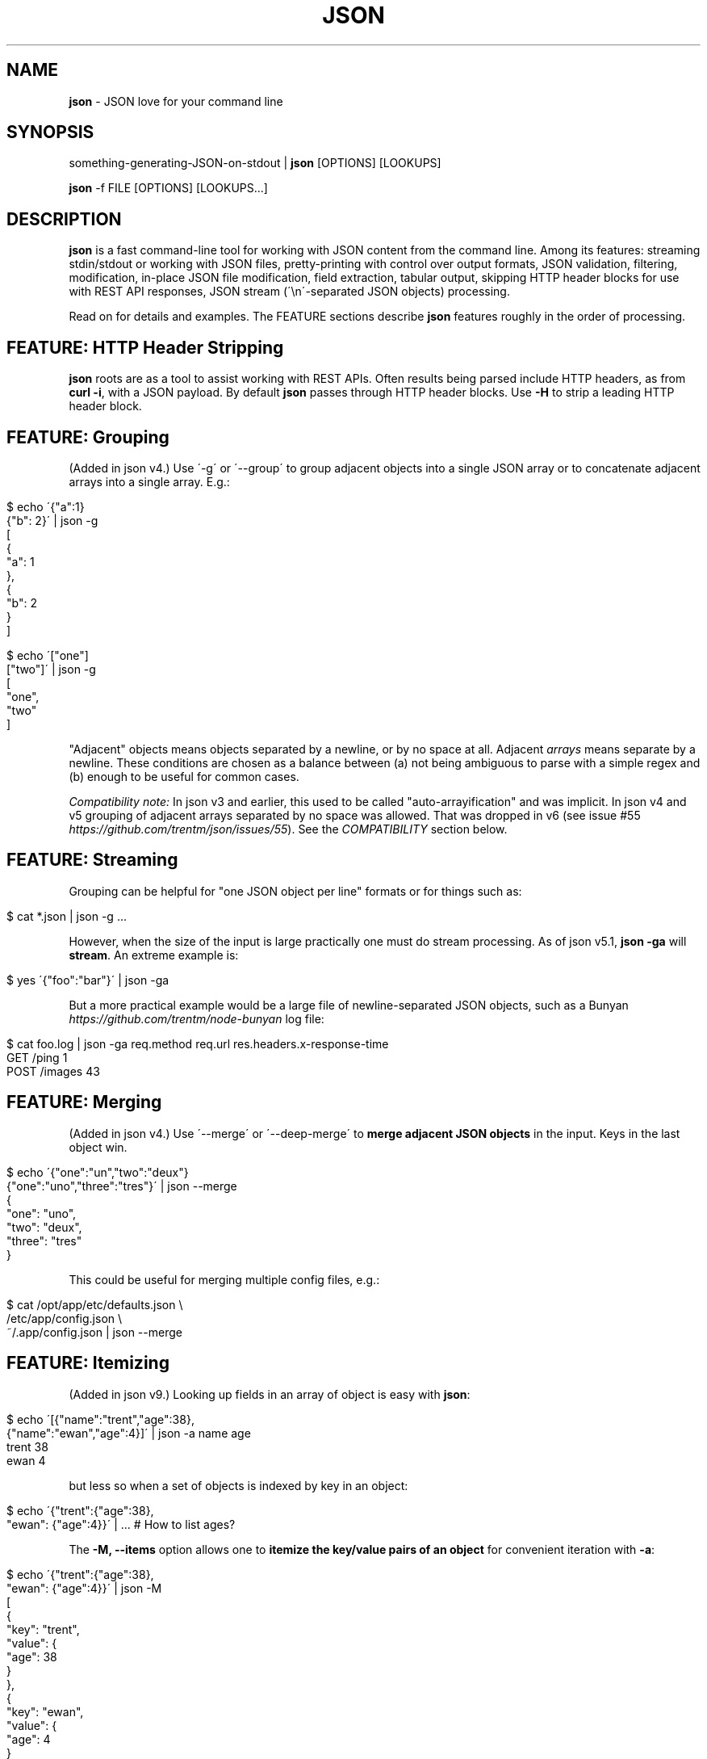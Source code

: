 .\" generated with Ronn/v0.7.3
.\" http://github.com/rtomayko/ronn/tree/0.7.3
.
.TH "JSON" "1" "August 2014" "" "json tool manual"
.
.SH "NAME"
\fBjson\fR \- JSON love for your command line
.
.SH "SYNOPSIS"
something\-generating\-JSON\-on\-stdout | \fBjson\fR [OPTIONS] [LOOKUPS]
.
.P
\fBjson\fR \-f FILE [OPTIONS] [LOOKUPS\.\.\.]
.
.SH "DESCRIPTION"
\fBjson\fR is a fast command\-line tool for working with JSON content from the command line\. Among its features: streaming stdin/stdout or working with JSON files, pretty\-printing with control over output formats, JSON validation, filtering, modification, in\-place JSON file modification, field extraction, tabular output, skipping HTTP header blocks for use with REST API responses, JSON stream (\'\en\'\-separated JSON objects) processing\.
.
.P
Read on for details and examples\. The FEATURE sections describe \fBjson\fR features roughly in the order of processing\.
.
.SH "FEATURE: HTTP Header Stripping"
\fBjson\fR roots are as a tool to assist working with REST APIs\. Often results being parsed include HTTP headers, as from \fBcurl \-i\fR, with a JSON payload\. By default \fBjson\fR passes through HTTP header blocks\. Use \fB\-H\fR to strip a leading HTTP header block\.
.
.SH "FEATURE: Grouping"
(Added in json v4\.) Use \'\-g\' or \'\-\-group\' to group adjacent objects into a single JSON array or to concatenate adjacent arrays into a single array\. E\.g\.:
.
.IP "" 4
.
.nf

$ echo \'{"a":1}
{"b": 2}\' | json \-g
[
  {
    "a": 1
  },
  {
    "b": 2
  }
]

$ echo \'["one"]
["two"]\' | json \-g
[
  "one",
  "two"
]
.
.fi
.
.IP "" 0
.
.P
"Adjacent" objects means objects separated by a newline, or by no space at all\. Adjacent \fIarrays\fR means separate by a newline\. These conditions are chosen as a balance between (a) not being ambiguous to parse with a simple regex and (b) enough to be useful for common cases\.
.
.P
\fICompatibility note:\fR In json v3 and earlier, this used to be called "auto\-arrayification" and was implicit\. In json v4 and v5 grouping of adjacent arrays separated by no space was allowed\. That was dropped in v6 (see issue #55 \fIhttps://github\.com/trentm/json/issues/55\fR)\. See the \fICOMPATIBILITY\fR section below\.
.
.SH "FEATURE: Streaming"
Grouping can be helpful for "one JSON object per line" formats or for things such as:
.
.IP "" 4
.
.nf

$ cat *\.json | json \-g \.\.\.
.
.fi
.
.IP "" 0
.
.P
However, when the size of the input is large practically one must do stream processing\. As of json v5\.1, \fBjson \-ga\fR will \fBstream\fR\. An extreme example is:
.
.IP "" 4
.
.nf

$ yes \'{"foo":"bar"}\' | json \-ga
.
.fi
.
.IP "" 0
.
.P
But a more practical example would be a large file of newline\-separated JSON objects, such as a Bunyan \fIhttps://github\.com/trentm/node\-bunyan\fR log file:
.
.IP "" 4
.
.nf

$ cat foo\.log | json \-ga req\.method req\.url res\.headers\.x\-response\-time
GET /ping 1
POST /images 43
\.\.\.
.
.fi
.
.IP "" 0
.
.SH "FEATURE: Merging"
(Added in json v4\.) Use \'\-\-merge\' or \'\-\-deep\-merge\' to \fBmerge adjacent JSON objects\fR in the input\. Keys in the last object win\.
.
.IP "" 4
.
.nf

$ echo \'{"one":"un","two":"deux"}
{"one":"uno","three":"tres"}\' | json \-\-merge
{
  "one": "uno",
  "two": "deux",
  "three": "tres"
}
.
.fi
.
.IP "" 0
.
.P
This could be useful for merging multiple config files, e\.g\.:
.
.IP "" 4
.
.nf

$ cat /opt/app/etc/defaults\.json \e
    /etc/app/config\.json \e
    ~/\.app/config\.json | json \-\-merge
\.\.\.
.
.fi
.
.IP "" 0
.
.SH "FEATURE: Itemizing"
(Added in json v9\.) Looking up fields in an array of object is easy with \fBjson\fR:
.
.IP "" 4
.
.nf

$ echo \'[{"name":"trent","age":38},
         {"name":"ewan","age":4}]\' | json \-a name age
trent 38
ewan 4
.
.fi
.
.IP "" 0
.
.P
but less so when a set of objects is indexed by key in an object:
.
.IP "" 4
.
.nf

$ echo \'{"trent":{"age":38},
         "ewan": {"age":4}}\' | \.\.\.    # How to list ages?
.
.fi
.
.IP "" 0
.
.P
The \fB\-M, \-\-items\fR option allows one to \fBitemize the key/value pairs of an object\fR for convenient iteration with \fB\-a\fR:
.
.IP "" 4
.
.nf

$ echo \'{"trent":{"age":38},
         "ewan": {"age":4}}\' | json \-M
[
  {
    "key": "trent",
    "value": {
      "age": 38
    }
  },
  {
    "key": "ewan",
    "value": {
      "age": 4
    }
  }
]

$ echo \'{"trent":{"age":38},
         "ewan": {"age":4}}\' | json \-Ma key value\.age
trent 38
ewan 4

# List people that can vote\.
$ echo \'{"trent":{"age":38},
         "ewan": {"age":4}}\' | json \-M \-c \'this\.value\.age > 18\' \-a key
trent
.
.fi
.
.IP "" 0
.
.SH "FEATURE: Validation"
\fBjson\fR will give position information and context for JSON syntax errors (\fBSyntaxError\fR)\. This can be handy for validating data and config files:
.
.IP "" 4
.
.nf

$ cat config\.json | json
json: error: input is not JSON: Unexpected \',\' at line 17, column 5:
            , { "name": "smartos64\-1\.4\.7"
        \.\.\.\.^
{
    "use\-proxy": false
\.\.\.
$ echo $?
1
.
.fi
.
.IP "" 0
.
.P
Processing and output of the input JSON can be suppressed with the \fB\-n, \-\-validate\fR option:
.
.IP "" 4
.
.nf

$ cat config\.json | json \-\-validate
json: error: input is not JSON: Unexpected \',\' at line 17, column 5:
            , { "name": "smartos64\-1\.4\.7"
        \.\.\.\.^
.
.fi
.
.IP "" 0
.
.P
Together with the \fB\-q\fR you can get silent, exit\-status\-only, JSON validation:
.
.IP "" 4
.
.nf

$ cat config\.json | json \-nq
$ echo $?
1
.
.fi
.
.IP "" 0
.
.SH "FEATURE: Execution"
Use the \fB\-e CODE\fR option to execute (JavaScript) code on the input JSON\.
.
.IP "" 4
.
.nf

$ echo \'{"name":"trent","age":38}\' | json \-e \'this\.age++\'
{
  "name": "trent",
  "age": 39
}
.
.fi
.
.IP "" 0
.
.P
If input is an array, this will automatically process each item separately:
.
.IP "" 4
.
.nf

$ echo \'[{"age":38},{"age":4}]\' | json \-e this\.age++
[
  {
    "age": 39
  },
  {
    "age": 5
  }
]
.
.fi
.
.IP "" 0
.
.P
That can be overriden with \fB\-A\fR:
.
.IP "" 4
.
.nf

$ echo \'[{"age":38},{"age":4}]\' | json \-A \-e \'this[0]\.age = "unknown"\'
[
  {
    "age": "unknown"
  },
  {
    "age": 4
  }
]
.
.fi
.
.IP "" 0
.
.P
The given CODE is executed in a function bound to the input object (i\.e\. \fBthis\fR is the input object)\.
.
.P
\fISecurity note:\fR \fBCODE\fR is \fInot\fR executed in a sandbox, so \fBjson\fR\'s globals are available and unguarded\. You can shoot yourself in the foot\. \fIDo not pass untrusted user\-supplied strings here\.\fR
.
.P
\fICompatibility note:\fR In versions before v9 \fB\-e CODE\fR used an alternate implementation (with slightly different semantics for the CODE)\. It is still supported for backward compatibility by using the \fBJSON_EXEC=vm\fR environment variable\. However it is deprecated because it can cause processing to be \fI10x\fR or more slower for large inputs\. See the \fICOMPATIBILITY\fR section below\.
.
.SH "FEATURE: Conditional filtering"
Use the \fB\-c CODE\fR option to run JavaScript code ending with a statement returning a boolean to filter the input JSON\.
.
.IP "" 4
.
.nf

$ echo \'[{"age":38},{"age":4}]\' | json \-c \'this\.age > 21\'
[{"age":38}]
.
.fi
.
.IP "" 0
.
.P
As with \fB\-e\fR above, if input is an array, this will automatically process each item separately\. This can be overriden with \fB\-A\fR\.
.
.P
The given CODE is executed in a function bound to the input object (i\.e\. \fBthis\fR is the input object)\. A JavaScript function must use \fBreturn\fR to return a value, so as a convenience if "return" is not in the given CODE it is presumed to be a single statement and it is wrapped:
.
.IP "" 4
.
.nf

function () {
    return ( CODE );
}
.
.fi
.
.IP "" 0
.
.P
To use multiple statements in \fB\-c CODE\fR you must explicitly use \fBreturn\fR, e\.g\.:
.
.IP "" 4
.
.nf

$ echo \'{"a": 2, "b": 6}\' | json \-c \'sum = this\.a + this\.b; return sum > 5\'
{
  "a": 2,
  "b": 6
}
.
.fi
.
.IP "" 0
.
.P
\fISecurity note:\fR \fBCODE\fR is \fInot\fR executed in a sandbox, so \fBjson\fR\'s globals are available and unguarded\. You can shoot yourself in the foot\. \fIDo not pass untrusted user\-supplied strings here\.\fR
.
.P
\fICompatibility note:\fR In versions before v9 \fB\-c CODE\fR used an alternate implementation (with slightly different semantics for the CODE)\. It is still supported for backward compatibility by using the \fBJSON_EXEC=vm\fR environment variable\. However it is deprecated because it can cause processing to be \fI10x\fR or more slower for large inputs\. See the \fICOMPATIBILITY\fR section below\.
.
.SH "FEATURE: Lookups"
Use lookup arguments to extract particular values:
.
.IP "" 4
.
.nf

$ echo \'{"name":"trent","age":38}\' | json name
trent
.
.fi
.
.IP "" 0
.
.P
Use \'\.\' in a single lookup to do property access (e\.g\. \fBname\.first\fR) and use multiple args to lookup multiple fields\.
.
.IP "" 4
.
.nf

$ echo \'{"name": {"first": "Trent", "last": "Mick"}, "age": 38}\' \e
    | json name\.first age
Trent
38
.
.fi
.
.IP "" 0
.
.P
Use \fB\-a\fR for \fIArray processing\fR of lookups and \fItAbular output\fR:
.
.IP "" 4
.
.nf

$ echo \'{"name":"trent","age":38}\' | json name
trent
$ echo \'[{"name":"trent","age":38},
         {"name":"ewan","age":4}]\' | json \-a name age
trent 38
ewan 4
.
.fi
.
.IP "" 0
.
.P
Integral values work for array index lookups:
.
.IP "" 4
.
.nf

$ echo \'["a", "b", "c"]\' | json 1
b
.
.fi
.
.IP "" 0
.
.P
Negative array indices are also supported for convenience (a la Python array indexing):
.
.IP "" 4
.
.nf

$ echo \'["a", "b", "c"]\' | json \-\- \-1
c
$ echo \'["a", "b", "c"]\' | json \-\- \-2
b
.
.fi
.
.IP "" 0
.
.P
If your lookup isn\'t a number or a JS indentifier \fIhttps://developer\.mozilla\.org/en\-US/docs/JavaScript/Guide/Values,_variables,_and_literals#Variables\fR you can always use \fBJavaScript array\-style lookups\fR like this:
.
.IP "" 4
.
.nf

$ echo \'{"http://example\.com": "my\-value"}\' | json \'["http://example\.com"]\'
my\-value
.
.fi
.
.IP "" 0
.
.P
just like you would in JavaScript:
.
.IP "" 4
.
.nf

$ node
> var d = {"http://example\.com": "my\-value"}
> d["http://example\.com"]
\'my\-value\'
.
.fi
.
.IP "" 0
.
.P
Or it might be easier to set \fBan alternate lookup delimiter\fR:
.
.IP "" 4
.
.nf

$ echo \'{"http://example\.com": "my\-value"}\' | json \-D, http://example\.com
my\-value

$ echo \'{"etc": {"resolv\.conf":1, "passwd":2}}\' | json \-D/ etc/resolv\.conf
1
.
.fi
.
.IP "" 0
.
.SH "FEATURE: Pretty\-printing"
Output is "jsony" by default: 2\-space indented JSON \.\.\.
.
.IP "" 4
.
.nf

$ echo \'{"name": "trent", "age": 38}\' | json
{
  "name": "trent",
  "age": 38
}
.
.fi
.
.IP "" 0
.
.P
\&\.\.\. with one exception, a bare string value is printed without quotes (because who wants to deal with quotes in your pipeline?)\.
.
.IP "" 4
.
.nf

$ echo \'{"name": "trent", "age": 38}\' | json name
trent
.
.fi
.
.IP "" 0
.
.P
If pure JSON output is wanted, use \fB\-o json\fR or the \fB\-j\fR shortcut:
.
.IP "" 4
.
.nf

$ echo \'{"name": "trent", "age": 38}\' | json \-o json name
"trent"
.
.fi
.
.IP "" 0
.
.P
Indentations other than 2 can be selected via \fB\-o json\-N\fR
.
.IP "" 4
.
.nf

$ echo \'{"name": "trent", "age": 38}\' | json \-o json\-0
{"name":"trent","age":38}
$ echo \'{"name": "trent", "age": 38}\' | json \-o json\-4
{
    "name": "trent",
    "age": 38
}
.
.fi
.
.IP "" 0
.
.P
The "FORMAT\-N" suffix can also be useful on "jsony" when selecting multiple values and wanting tabular output where some cells are objects:
.
.IP "" 4
.
.nf

$ cat users\.json
[
   {"name": {"first": "Trent", "last": "Mick"}, "age": 38},
   {"name": {"first": "Ewan", "last": "Mick"}, "age": 4}
]

$ json \-f users\.json \-a name age \-o jsony\-0
{"first":"Trent","last":"Mick"} 38
{"first":"Ewan","last":"Mick"} 4
.
.fi
.
.IP "" 0
.
.P
Further the \fB\-0\fR, \fB\-2\fR, and \fB\-4\fR shortcuts can be used to set the indentation without changing the mode\. This can be use to make the above shorter:
.
.IP "" 4
.
.nf

$ json \-f users\.json \-a name age \-0
{"first":"Trent","last":"Mick"} 38
{"first":"Ewan","last":"Mick"} 4
.
.fi
.
.IP "" 0
.
.P
You can get colored (non\-JSON) output using node\.js\'s \fButil\.inspect\fR \fIhttp://nodejs\.org/docs/latest/api/all\.html#util\.inspect\fR:
.
.IP "" 4
.
.nf

$ echo \'[{"name": "Trent"},{"name": "Ewan"}]\' | json \-o inspect
[ { name: \'Trent\' },
  { name: \'Ewan\' } ]
.
.fi
.
.IP "" 0
.
.SH "FEATURE: Listing keys"
Sometimes you want the list of keys for an object\. Use \fB\-k\fR or \fB\-\-keys\fR for that:
.
.IP "" 4
.
.nf

$ echo \'{"name": "trent", "age": 38}\' | json \-k
[
  "name",
  "age"
]
$ echo \'{"name": "trent", "age": 38}\' | json \-ka
name
age
.
.fi
.
.IP "" 0
.
.SH "FEATURE: In\-place editing"
You can edit a file in place with \fB\-I\fR and \fB\-f FILE\fR:
.
.IP "" 4
.
.nf

$ cat config\.json
{"hostname":"127\.0\.0\.1"}

$ json \-I \-f config\.json                        # format the file
json: updated "config\.json" in\-place
$ cat config\.json
{
  "hostname": "127\.0\.0\.1"
}

$ json \-I \-f config\.json \-e \'this\.port=8080\'    # add port field
json: updated "config\.json" in\-place
$ cat config\.json
{
  "hostname": "127\.0\.0\.1",
  "port": 8080
}
.
.fi
.
.IP "" 0
.
.P
Some limitations\. Only one file at a time:
.
.IP "" 4
.
.nf

$ json \-I \-f foo\.json \-f bar\.json
json: error: must specify exactly one file with \'\-f FILE\' to use \-I/\-\-in\-place
.
.fi
.
.IP "" 0
.
.P
Lookups are not allowed:
.
.IP "" 4
.
.nf

$ json \-I \-f foo\.json key\.subkey
json: error: lookups cannot be specified with in\-place editing (\-I/\-\-in\-place), too easy to lose content
.
.fi
.
.IP "" 0
.
.P
because that can too easily result in data loss, e\.g\. with something like:
.
.IP "" 4
.
.nf

$ json \-I \-f *\.json    # if there is more than one match to the glob
json: error: lookups cannot be specified with in\-place editing (\-I/\-\-in\-place), too easy to lose content
.
.fi
.
.IP "" 0
.
.SH "OPTIONS"
.
.TP
\fB\-h\fR, \fB\-\-help\fR
Print this help info and exit\.
.
.TP
\fB\-\-version\fR
Print version of this command and exit\.
.
.TP
\fB\-q, \-\-quiet\fR
Don\'t warn if input isn\'t valid JSON\.
.
.P
By default \fBjson\fR will process input from stdin\. Alternatively, an input file (or files) can be specified:
.
.TP
\fB\-f FILE\fR
Specify an input file (instead of stdin)\.
.
.P
By default \fBjson\fR output is to stdout\. Together with \fB\-f FILE\fR, in\-place editing can be done:
.
.TP
\fB\-I\fR, \fB\-\-in\-place\fR
Edit the file given with \fB\-f FILE\fR in\-place\. Lookups are not allowed with in\-place editing, because it is too easy to accidentally lose file data\.
.
.P
If your JSON output is a REST API response, it might include the headers (e\.g\. when calling with \fBcurl \-i\fR)\. By default \fBjson\fR will pass those headers through (without choking on them)\. However if you want them stripped you can use:
.
.TP
\fB\-H\fR
drop any HTTP header block (as from \fBcurl \-i \.\.\.\fR)
.
.P
Other pre\-JSON input handling:
.
.TP
\fB\-g\fR, \fB\-\-group\fR
Group adjacent objects into an array of objects, or concatenate adjacent arrays into a single array\.
.
.TP
\fB\-\-merge\fR, \fB\-\-deep\-merge\fR
Merge adjacent objects into a single object with merged keys\. Values in later objects win\. Use \fB\-\-deep\-merge\fR to recursively merge keys in objects\.
.
.TP
\fB\-M\fR, \fB\-\-items\fR
Itemize an object into an array of \fB{"key": <key>, "value": <value>}\fR objects for easier processing\.
.
.P
You can process elements of an input array separately and generate tabular output:
.
.TP
\fB\-a\fR, \fB\-\-array\fR
Process input as an array of separate inputs and output in tabular form\.
.
.TP
\fB\-d DELIM\fR
Delimiter character for tabular output (default is \' \')\.
.
.TP
\fB\-A\fR
Process input as a single object, i\.e\. stop \fB\-e\fR and \fB\-c\fR automatically processing each item of an input array\.
.
.P
You can execute code on (\fB\-e\fR) and filter (\fB\-c\fR) the input (this is done before LOOKUPS are processed, if any)\.
.
.TP
\fB\-e CODE\fR
Execute the given JavaScript code on the input\. If input is an array, then each item of the array is processed separately (use \fB\-A\fR to override)\. Use \fBthis\.\fR to access fields on the object being processed\. (\fB\-E CODE\fR is a now deprecated synonym\.)
.
.TP
\fB\-c CODE\fR
Filter the input with JavaScript \fBCODE\fR\. If \fBCODE\fR returns false\-y, then the item is filtered out\. If input is an array, then each item of the array is processed separately (use \fB\-A\fR to override)\. Use \fBthis\.\fR to access fields on the object being processed\. An explicit \fBreturn\fR is required if \fBCODE\fR includes multiple statements\. (\fB\-C CODE\fR is a now deprecated synonym\.)
.
.P
Finally, if \fBLOOKUP\fR arguments are given, these are extracted from the JSON\. By default \fB\.\fR is used as a separator for nested object lookup\. This can be overridden:
.
.TP
\fB\-D DELIM\fR
Delimiter char between LOOKUPS (default is \'\.\')\. For example: \fB$ echo \'{"a\.b": {"b": 1}}\' | json \-D / a\.b/b\fR
.
.P
An alternative to lookups is to output the keys of the input object:
.
.TP
\fB\-k\fR, \fB\-\-keys\fR
Output the input object\'s keys\.
.
.P
\fBjson\fR can be restricting to just validating its input, i\.e\. processing and output of the input is skipped:
.
.TP
\fB\-n\fR, \fB\-\-validate\fR
Just validate the input, no processing or output of the JSON content\.
.
.P
By default \fBjson\fR outputs in "jsony" mode\. Basically this is JSON output, with the exception that a single string output value is emitted without the quotes\. The intention here is to be of most use to the UNIX command\-line\. Other output formats are supported:
.
.TP
\fB\-o MODE\fR, \fB\-\-output MODE\fR
Specify an output mode\. One of \fBjsony\fR (the default; JSON, if a single string then quotes are elided), \fBjson\fR (JSON output, 2\-space indent), or \fBinspect\fR (node\.js \fButil\.inspect\fR output)\. \fBjson\fR and \fBjsony\fR modes can specify an indentation via \fBjson\-N\fR or \fBjsony\-N\fR for N\-space indentation (e\.g\. \fBjson\-4\fR), or via \fBjson\-tab\fR or \fBjsony\-tab\fR for TAB indentation\.
.
.TP
\fB\-i\fR
Shortcut for \fB\-o inspect\fR\.
.
.TP
\fB\-j\fR
Shortcut for \fB\-o json\fR\.
.
.TP
\fB\-0\fR, \fB\-2\fR, \fB\-4\fR
Set the JSON indentation without changing the mode\.
.
.SH "ENVIRONMENT"
.
.TP
\fBJSON_EXEC=vm\fR
Set this to turn on the old (pre\-v9) behaviour of \fB\-e CODE\fR and \fB\-c CODE\fR\.
.
.SH "EXAMPLES"
A typical JSON REST API response:
.
.IP "" 4
.
.nf

$ curl \-s http://ifconfig\.me/all\.json
{"connection":"","ip_addr":"216\.57\.203\.67","lang":"","remote_host":\.\.\.
.
.fi
.
.IP "" 0
.
.P
\fBNice output by default\fR:
.
.IP "" 4
.
.nf

$ curl \-s http://ifconfig\.me/all\.json | json
{
  "connection": "",
  "ip_addr": "201\.73\.103\.12",
  "lang": "",
  "remote_host": "",
  "user_agent": "curl/7\.23\.1 (i386\-sun\-solaris2\.11) libcurl/7\.23\.1 OpenSSL/0\.9\.8w zlib/1\.2\.3 libidn/1\.23 libssh2/1\.2\.2",
  "charset": "",
  "port": "63713",
  "via": "",
  "forwarded": "",
  "mime": "*/*",
  "keep_alive": "",
  "encoding": ""
}
.
.fi
.
.IP "" 0
.
.P
Say you just want to \fBextract one value\fR:
.
.IP "" 4
.
.nf

$ curl \-s http://ifconfig\.me/all\.json | json ip_addr
201\.73\.103\.12
.
.fi
.
.IP "" 0
.
.P
Or, looking at the node\.js project \fIhttps://github\.com/joyent/node\fR using the Github API:
.
.IP "" 4
.
.nf

$ curl \-s https://api\.github\.com/repos/joyent/node | json open_issues
517
.
.fi
.
.IP "" 0
.
.P
If you use \fBcurl \-i\fR to get HTTP headers (because perhaps they contain relevant information), \fBjson will skip the HTTP headers automatically\fR:
.
.IP "" 4
.
.nf

$ curl \-is https://api\.github\.com/repos/joyent/node | json
HTTP/1\.1 200 OK
Server: nginx/1\.0\.13
Date: Tue, 24 Jul 2012 04:01:08 GMT
Content\-Type: application/json; charset=utf\-8
Connection: keep\-alive
Status: 200 OK
ETag: "1a21d980a01768dde42145ce2b58694c"
X\-RateLimit\-Remaining: 4997
Content\-Length: 1513
Cache\-Control: public, max\-age=60
Vary: Accept
X\-RateLimit\-Limit: 5000
Last\-Modified: Tue, 24 Jul 2012 03:50:11 GMT

{
  "master_branch": "master",
  "has_issues": true,
  "has_downloads": false,
  "homepage": "http://nodejs\.org/",
  "html_url": "https://github\.com/joyent/node",
\.\.\.
.
.fi
.
.IP "" 0
.
.P
Or, say you are stuck with the headers in your pipeline, \fB\'json \-H\' will drop HTTP headers\fR:
.
.IP "" 4
.
.nf

$ curl \-is https://api\.github\.com/repos/joyent/node | json \-H forks
2158
.
.fi
.
.IP "" 0
.
.P
Here is \fBan example that shows indexing a list\fR\. (The given "lookup" argument is basically JavaScript code appended, with \'\.\' if necessary, to the JSON data and eval\'d\.)
.
.IP "" 4
.
.nf

$ curl \-s https://api\.github\.com/legacy/repos/search/nodejs \e
    | json \'repositories[2]\.name\'
socket\.io
.
.fi
.
.IP "" 0
.
.P
Having the quote to avoid shell interpretation of \'[\' is annoying, so \fBjson\fR allows a special case for an integer lookup:
.
.IP "" 4
.
.nf

$ curl \-s https://api\.github\.com/legacy/repos/search/nodejs \e
    | json \'repositories\.2\.name\'
socket\.io
.
.fi
.
.IP "" 0
.
.SS "Array processing with \-a"
\fBjson\fR includes the \fB\-a\fR (aka \fB\-\-array\fR) option for \fBprocessing each element of an input JSON array independently\fR and \fBusing tabular output\fR\. Let\'s first get a list of open node\.js issues (note that this is a subset because of GH API pagination \fIhttp://developer\.github\.com/v3/#pagination\fR):
.
.IP "" 4
.
.nf

$ curl \-s https://api\.github\.com/repos/joyent/node/issues?state=open\e&per_page=100
[
  {
    "number": 3757,
    "html_url": "https://github\.com/joyent/node/issues/3757",
    "body": "Fix #3756\.\en\enReview, please: @TooTallNate",
    "milestone": null,
    "user": {
      "gravatar_id": "73a2b24daecb976af81e010b7a3ce3c6",
      "login": "isaacs",
      "avatar_url": "https://secure\.gravatar\.com/avatar/73a2b24dae\.\.\.
\.\.\.
.
.fi
.
.IP "" 0
.
.P
We can then print a table with just some fields as follows:
.
.IP "" 4
.
.nf

$ curl \-s https://api\.github\.com/repos/joyent/node/issues?state=open\e&per_page=100 \e
    | json \-a comments number title
0 3757 readline: Remove event listeners on close
0 3756 readline: No way to completely unhook interface from input/output
1 3755 node\-v0\.6\.20 hello example segfaults on RaspberryPi (w/Arch + bash)
0 3753 Prohibit same listeners in EventEmitter\. Closes #964\.
1 3752 Auto\-detect hardfloat eabi and armv7 variables on ARM based on compiler
3 3751 persistent REPL history
0 3749 glibc errors on SheevaPlug / Debian Squeeze
\.\.\.
.
.fi
.
.IP "" 0
.
.P
Ultimately this can be useful for then using other command\-line tools\. For example, we could get the list of top\-five most commented open node issues:
.
.IP "" 4
.
.nf

$ curl \-s https://api\.github\.com/repos/joyent/node/issues?state=open\e&per_page=100 \e
    | json \-a comments number title | sort \-n  | tail \-5
9 3510 Automatically `\.toString()` functions in REPL\.
11 3668 JSON documentation index listing
12 3624 Add a return value to Buffer\.write* methods that returns the \.\.\.
12 3655 defer dgram listening event
14 3613 Connections closed by node stay permanently in FIN_WAIT2
.
.fi
.
.IP "" 0
.
.P
Or get a breakdown by ISO language code of the recent tweets mentioning "nodejs":
.
.IP "" 4
.
.nf

$ curl \-s http://search\.twitter\.com/search\.json?q=nodejs\e&rpp=100 \e
    | json results | json \-a iso_language_code | sort | uniq \-c | sort
   1 es
   1 no
   1 th
   4 ru
  12 ja
  23 pt
  58 en
.
.fi
.
.IP "" 0
.
.P
The \fB\fB\-d\fR option can be used to specify a delimiter\fR:
.
.IP "" 4
.
.nf

$ curl \-s https://api\.github\.com/repos/joyent/node/issues?state=open \e
        | json \-a created_at number title \-d,
2012\-07\-24T03:45:03Z,3757,readline: Remove event listeners on close
2012\-07\-24T03:32:10Z,3756,readline: No way to completely unhook inte\.\.\.
2012\-07\-23T21:17:50Z,3755,node\-v0\.6\.20 hello example segfaults on Ra\.\.\.
2012\-07\-22T16:17:49Z,3753,Prohibit same listeners in EventEmitter\. C\.\.\.
2012\-07\-22T13:43:40Z,3752,Auto\-detect hardfloat eabi and armv7 varia\.\.\.
.
.fi
.
.IP "" 0
.
.SH "COMPATIBILITY"
The json tool major version is incremented when there is a backward incompatible change\. An overview of those changes is here\.
.
.IP "\(bu" 4
v9: \fB\-e CODE\fR and \fB\-c CODE\fR switch away from using \fBvm\.runInNewContext\fR for processing\. In other words they now do what \fB\-E\fR and \fB\-C\fR do, and the uppercase options are not deprecated synonyms\. Use the \fBJSON_EXEC=vm\fR environment variable to bring back the old behaviour\.
.
.IP "\(bu" 4
v8: No incompatible change\. The npm registry name changed from \'jsontool\' to \'json\'\.
.
.IP "\(bu" 4
v7: \fB\-E CODE\fR and \fB\-C CODE\fR were added in favour of \fB\-e CODE\fR and \fB\-c CODE\fR because the former provide a 10x or more performance improvement for larger inputs\. The latter are still included for backward compatibility\. \fB\-E/\-C\fR use a JavaScript function to execute CODE, which \fB\-e/\-c\fR use node\.js\'s \fBvm\.runInNewContext\fR which is crazy slow\. Use of a JavaScript function places slightly different semantics and requirements on the given \fBCODE\fR, so new options were required for compat\.
.
.IP "\(bu" 4
v6: Grouping (via \fB\-g\fR or \fB\-\-group\fR) of adjacent \fIarrays\fR no longer groups arrays separated by no space\. I\.e\. adjacent arrays must be separated by a newline\.
.
.IP "\(bu" 4
v5: Special case the output for \fBa single lookup AND JSON output\fR (i\.e\. \fB\-j\fR or \fB\-o json*\fR) to only output the value instead of the more general array or table that is necessary for multiple lookups\.
.
.IP "\(bu" 4
v4: Made "auto\-arrayification" require an explicit \'\-g\' or \'\-\-group\' option to prefer that implicit processing never magically fix otherwise invalid JSON\. The feature is now called grouping\.
.
.IP "\(bu" 4
v3: Cleaned up json and "jsony" output formatting to be more consistent, especially for array processing\.
.
.IP "" 0
.
.P
See the changelog \fIhttps://github\.com/trentm/json/blob/master/CHANGES\.md\fR for full compatibility and change details\.
.
.SH "INSTALL, PROJECT, BUGS"
\fBjson\fR is written in JavaScript and requires node\.js (\fBnode\fR)\. You can either install via \fBnpm\fR:
.
.IP "" 4
.
.nf

npm install \-g json
.
.fi
.
.IP "" 0
.
.P
or manually get the script and put it on your PATH somewhere (\fBjson\fR is a single file with no external deps other than node itself):
.
.IP "" 4
.
.nf

cd ~/bin
curl \-L https://github\.com/trentm/json/raw/master/lib/json\.js > json
chmod 755 json
.
.fi
.
.IP "" 0
.
.P
(Note: Before version 8, this tool was called "jsontool" in the npm registry\. That name is now defunct\.)
.
.P
This project lives at \fIhttps://github\.com/trentm/json\fR\. Please report bugs to \fIhttps://github\.com/trentm/json/issues\fR\. See the full changelog at: \fIhttps://github\.com/trentm/json/blob/master/CHANGES\.md\fR\.
.
.SH "LICENSE"
MIT License (see \fIhttps://github\.com/trentm/json/blob/master/LICENSE\.txt\fR)
.
.SH "COPYRIGHT"
json is Copyright (c) 2014 Trent Mick and Copyright (c) 2014 Joyent Inc\. All rights reserved\.
